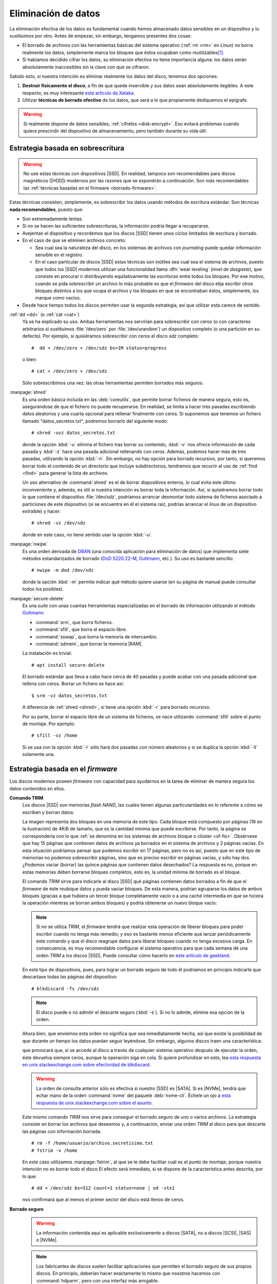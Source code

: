 .. _remove-data:

Eliminación de datos
********************
La eliminación efectiva de los datos es fundamental cuando hemos almacenado
datos sensibles en un dispositivo y lo sustituimos por otro. Antes de empezar,
sin embargo, tengamos presentes dos cosas:

- El borrado de archivos con las herramientas básicas del sistema operativo
  (:ref:`rm <rm>` en *Linux*) no borra realmente los datos, simplemente marca
  los bloques que éstos ocupaban como reutilizables\ [#]_.
- Si habíamos decidido cifrar los datos, su eliminación efectiva no tiene
  importancia alguna: los datos serán absolutamente inaccesibles sin la clave
  con que se cifraron.

Sabido esto, si nuestra intención es eliminar realmente los datos del disco,
tenemos dos opciones:

#. **Destruir físicamente el disco**, a fin de que quede inservible y sus datos
   sean absolutamente ilegibles. A este respecto, es muy interesante `este
   artículo de Xataka
   <https://www.xataka.com/especiales/como-destruir-un-disco-duro-definitivamente-para-que-no-se-pueda-recuperar-la-informacion>`_.

#. Utilizar **técnicas de borrado efectivo** de los datos, que será a lo que
   propiamente dediquemos el epígrafe.

.. warning:: Si realmente dispone de datos sensibles, :ref:`cífrelos
   <disk-encrypt>`. Eso evitará problemas cuando quiera prescindir del
   dispositivo de almacenamiento, pero también durante su vida útil.

.. _borrado-sobre:

Estrategia basada en sobrescritura
==================================
.. warning:: No use estas técnicas con dispositivos |SSD|. En realidad, tampoco
   son recomendables para discos magnéticos (|HDD|) modernos por las razones que
   se expondrán a continuación. Son más recomendables las :ref:`técnicas basadas
   en el firmware <borrado-firmware>`.

Estas técnicas consisten, simplemente, es sobrescribir los datos usando métodos
de escritura estándar. Son técnicas **nada recomendables**, puesto que:

- Son extremadamente lentas.
- Si no se hacen las suficientes sobrescrituras, la información podría llegar a
  recuperarse.
- Avejentan el dispositivo y recordemos que los discos |SSD| tienen unos ciclos
  limitados de escritura y borrado.
- En el caso de que se eliminen archivos concreto:

  + Sea cual sea la naturaleza del disco, en los sistemas de archivos con
    *journaling* puede quedar información sensible en el registro.
  + En el caso particular de discos |SSD| estas técnicas son inútiles sea cual
    sea el sistema de archivos, puesto que todos los |SSD| modernos utilizan una
    funcionalidad llama :dfn:`wear leveling` (*nivel de desgaste*), que consiste
    en procurar ir distribuyendo equitativamente las escrituras entre todos los
    bloques. Por ese motivo, cuando se pida sobrescribir un archivo lo más
    probable es que el *firmware* del disco elija escribir otros bloques
    distintos a los que ocupa el archivo y los bloques en que se encontraban
    éstos, simplemente, los marque como vacíos.
 
- Desde hace tiempo todos los discos permiten usar la segunda estrategia, así
  que utilizar esta carece de sentido. 

:ref:`dd <dd>`  (o :ref:`cat <cat>`)
   Ya se ha explicado su uso. Ambas herramientas nos servirían para
   sobrescribir con ceros (o con caracteres arbitrarios si sustituimos
   :file:`/dev/zero` por :file:`/dev/urandom`) un dispositivo completo (o una
   partición en su defecto). Por ejemplo, si quisiéramos sobrescribir con ceros
   el disco *sdz* completo::

      #  dd < /dev/zero > /dev/sdz bs=1M status=progress

   o bien::

      # cat < /dev/zero > /dev/sdz

   Sólo sobrescribimos una vez: las otras herramientas permiten borrados más
   seguros.

.. _shred:
.. index:: shred

:manpage:`shred`
   Es una orden básica incluida en las :deb:`coreutils`, que permite borrar
   ficheros de manera segura, esto es, asegurándose de que el fichero no puede
   recuperarse. En realidad, se limita a hacer tres pasadas escribiendo datos
   aleatorios y una cuarta opcional para rellenar finalmente con ceros.  Si
   suponemos que tenemos un fichero llamado "datos_secretos.txt", podremos
   borrarlo del siguiente modo::

      # shred -uvz datos_secretos.txt

   donde la opción :kbd:`-u` elimina el fichero tras borrar su contenido,
   :kbd:`-v` nos ofrece información de cada pasada y :kbd:`-z` hace una pasada
   adicional rellenando con ceros. Además, podemos hacer más de tres
   pasadas, utilizando la opción :kbd:`-n`. Sin embargo, no hay opción para
   borrado recursivo, por tanto, si queremos borrar todo el contenido de un
   directorio que incluye subdirectorios, tendremos que recurrir al uso de
   :ref:`find <find>` para generar la lista de archivos.

   Un uso alternativo de :command:`shred` es el de borrar dispositivos enteros,
   lo cual evita este último inconveniente y, además, es útil si nuestra
   intención es borrar toda la información. Así, si quisiéramos borrar todo lo
   que contiene el dispositivo :file:`/dev/sdz`, podríamos arrancar desmontar
   todo sistema de ficheros asociado a particiones de este dispositivo (si se
   encuentra en él el sistema raíz, podrías arrancar el *linux* de un dispositivo
   extraíble) y hacer::

      # shred -vz /dev/sdz

   donde en este caso, no tiene sentido usar la opción :kbd:`-u`.

.. _nwipe:

:manpage:`nwipe`
   Es una orden derivada de DBAN_ (una conocida aplicación para eliminación de
   datos) que implementa siete métodos estandarizados de borrado (`DoD
   5220.22-M`_, Guttmann_, etc.). Su uso es bastante sencillo::

      # nwipe -m dod /dev/sdz

   donde la opción :kbd:`-m` permite indicar qué método quiere usarse (en su
   página de manual puede consultar todos los posibles).

.. _secure-delete:
.. _srm:
.. _sfill:
.. _sswap:
.. _sdmem:

:manpage:`secure-delete`
   Es una *suite* con unas cuantas herramientas especializadas en el borrado de
   información utilizando el método Guttmann_:

   - :command:`srm`, que borra ficheros.
   - :command:`sfill`, que borra el espacio libre.
   - :command:`sswap`, que borra la memoria de intercambio.
   - :command:`sdmem`, que borrar la memoria |RAM|.

   La instalación es trivial::

      # apt install secure-delete

   El borrado estándar que lleva a cabo hace cerca de 40 pasadas y puede acabar
   con una pasada adicional que rellena con ceros. Borrar un fichero se hace
   así::

      $ srm -vz datos_secretos.txt

   A diferencia de :ref:`shred <shred>`, sí tiene una opción :kbd:`-r` para
   borrado recursivo.

   Por su parte, borrar el espacio libre de un sistema de ficheros, se nace
   utilizando :command:`sfill` sobre el punto de montaje. Por ejemplo::

      # sfill -vz /home

   Si se usa con la opción :kbd:`-l` sólo hará dos pasadas con número aleatorios
   y si se duplica la opción :kbd:`-ll` solamente una.

.. seealso:: Hay un excelente `artículo sobre estas herramientas de borrado en
   howtogeek
   <https://www.howtogeek.com/425232/how-to-securely-delete-files-on-linux/>`_.

.. _borrado-firmware:

Estrategia basada en el *firmware*
==================================
Los discos modernos poseen *firmware* con capacidad para ayudarnos en la tarea
de eliminar de manera segura los datos contenidos en ellos.

**Comando TRIM**
   Los discos |SSD| son memorias *flash NAND*, las cuales tienen algunas
   particularidades en lo referente a cómo se escriben y borran datos:

   .. image:: files/flash-nand.png

   La imagen representa dos bloques en una memoria de este tipo. Cada bloque
   está compuesto por páginas (16 en la ilustración) de 4KiB de tamaño, que es
   la cantidad mínima que puede escribirse. Por tanto, la página se
   correspondería con lo que :ref:`se denomina en los sistemas de archivos
   bloque o clúster <sf-fis>`. Obsérvese que hay 15 páginas que contienen datos
   de archivos ya borrados en el sistema de archivos y 2 páginas vacías. En esta
   situación podríamos pensar que podemos escribir en 17 páginas, pero no es
   así, puesto que en este tipo de memorias no podemos sobrescribir páginas,
   sino que es preciso escribir en páginas vacías, y sólo hay dos. ¿Podemos
   vaciar (borrar) las quince páginas que contienen datos desechados? La
   respuesta es no, porque en estas memorias deben borrarse bloques completos,
   esto es, la unidad mínima de borrado es el bloque.

   El comando *TRIM* sirve para indicarle al disco |SSD| qué páginas contienen
   datos borrados a fin de que el *firmware* de éste reubique datos y pueda
   vaciar bloques. De esta manera, podrían agruparse los datos de ambos bloques
   (gracias a que hubiera un tercer bloque completamente vacío o a una caché
   intermedia en que se hiciera la operación mientras se borran ambos bloques) y
   podría obtenerse un nuevo bloque vacío:

   .. image:: files/flash-nand-post.png

   .. note:: Si no se utiliza *TRIM*, el *firmware* tendrá que realizar esta
      operación de liberar bloques para poder escribir cuando no tenga más
      remedio; y eso es bastante menos eficiente que lanzar periódicamente este
      comando y que el disco reagrupe datos para liberar bloques cuando no tenga
      excesiva carga. En consecuencia, es muy recomendable configurar el sistema
      operativo para que cada semana dé una orden *TRIM* a los discos |SSD|.
      Puede consultar cómo hacerlo en `este artículo de geekland
      <https://geekland.eu/activar-trim-correctemente-linux/>`_.

   .. seealso:: El `blog de Elcomsoft <https://blog.elcomsoft.com/>`_ tiene
      una interesantísima `entrada de Oleg Afonin sobre cómo funciona el borrado
      en los SSD
      <https://blog.elcomsoft.com/2019/01/life-after-trim-using-factory-access-mode-for-imaging-ssd-drives/>`_.
      En realidad, son `tres las entradas dedicadas a las unidades SSD
      <https://blog.elcomsoft.com/tag/ssd/>`_.

   .. _blkdiscard:

   En este tipo de dispositivos, pues, para lograr un borrado seguro de todo él
   podríamos en principio indicarle que descartase todas las páginas del
   dispositivo::

      # blkdiscard -fs /dev/sdz

   .. note:: El disco puede o no admitir el descarte seguro (:kbd:`-s`). Si no
      lo admite, elimine esa opción de la orden.

   Ahora bien, que enviemos esta orden no significa que sea inmediatamente
   hecha, así que existe la posibilidad de que durante un tiempo los datos
   puedan seguir leyéndose. Sin embargo, algunos discos traen una
   característica:

   .. code-block:: bash
      :emphasize-lines: 3

      # hdparm -I /dev/sdz | grep -i trim
         * Data Set Management TRIM supported (limit 8 block)
         * Deterministic read data after TRIM

   que provocará que, si se accede al disco a través de cualquier sistema
   operativo después de ejecutar la orden, éste devuelva siempre ceros, aunque
   la operación siga en cola. Si quiere profundizar en esto, lea `esta respuesta
   en unix.stackexchange.com sobre efectividad de blkdiscard
   <https://unix.stackexchange.com/a/659938>`_.

   .. warning:: La orden de consulta anterior sólo es efectiva si nuestro |SSD|
      es |SATA|.  Si es |NVMe|, tendrá que echar mano de la orden
      :command:`nvme` del paquete :deb:`nvme-cli`. Échele un ojo a `esta
      respuesta de unix.stackexchange.com sobre el asunto
      <https://unix.stackexchange.com/q/472211>`_.

   Este mismo comando *TRIM* nos sirve para conseguir el borrado seguro de uno o
   varios archivos. La estrategia consiste en borrar los archivos que deseemos
   y, a continuación, enviar una orden *TRIM* al disco para que descarte las
   páginas con ínformación borrada::

      # rm -f /home/usuario/archivo.secretisimo.txt
      # fstrim -v /home

   En este caso utilizamos :manpage:`fstrim`, al que se le debe facilitar cuál
   es el punto de montaje, porque nuestra intención no es borrar todo el disco
   El efecto será inmediato, si se dispone de la característica antes descrita,
   por lo que::

      # dd < /dev/sdz bs=512 count=1 status=none | od -vtx1

   nos confirmará que al menos el primer sector del disco está llenos de ceros.

.. _hdparm:

**Borrado seguro**
   .. warning:: La información contenida aquí es aplicable exclusivamente a discos
      |SATA|, no a discos |SCSI|, |SAS| o |NVMe|.

   .. note:: Los fabricantes de discos suelen facilitar aplicaciones que
      permiten el borrado seguro de sus propios discos. En principio, deberían
      hacer exactamente lo mismo que nosotros hacemos con :command:`hdparm`,
      pero con una interfaz más amigable.

   .. seealso:: Para hacer un borrado análogo con discos |NVMe| puede consultar `el
      artículo de la wiki de Archilinux sobre borrado seguro
      <https://wiki.archlinux.org/title/Solid_state_drive/Memory_cell_clearing#NVMe_drive>`_.

   Las discos modernos |SATA| disponen todos de la característica de *borrado
   seguro* (*secure erase*). Hay dos variantes, *normal* y *mejorada*, que
   vienen estupendamente explicadas en `esta respuesta de securityexchage
   <https://security.stackexchange.com/a/64480>`_. Resumiéndola, la
   implementación del *borrado seguro* depende del propio disco, pero hay dos
   estrategias:

   #. Sobrescritura, aunque a un nivel más bajo del que vimos al tratar las
      :ref:`técnicas basadas en sobrescritura <borrado-sobre>`.
   #. Clave de cifrado: que consiste en que el disco, la primera vez que se
      enciende, genera una clave simétrica de cifrado, que almacena y usa
      para escribir en el disco. El borrado seguro se limita, simplemente, a
      cambiar esta clave por otra, lo que implica que los datos almacenados serán
      ilegibles.
    
   Un disco |SSD| debería implementar la segunda estrategia, mientras que un
   |HDD| puede que implemente la una o la otra. Como regla, si el tiempo de
   borrado seguro es muy pequeño (dos minutos que en la práctica son menos),
   entonces podemos estar seguros de que implementará la segunda estrategia,
   porque es imposible tardar tan poco en sobrescribir todo el disco.

   Para comprobar el soporte sobre nuestro disco, podemos usar
   :manpage:`hdparm`::

      # hdparm -I /dev/sdz | grep -i erase
            * BLOCK_ERASE_EXT command
              supported: enhanced erase
         2min for SECURITY ERASE UNIT. 2min for ENHANCED SECURITY ERASE UNIT

   lo cual nos indica que soporta el mejorado y, además, que tardará sólo dos
   minutos. Sin embargo, antes de llevarse a cabo este borrado debe comprobarse
   que el dispositivo no esté congelado::

      # hdparm -I /dev/sdz | grep -i froze
         not frozen

   En caso de que lo estuviera, no aparecerá el "*not*", pero se podría
   suspender el equipo::

      # systemctl suspend

   y al reanimarlo ya debería encontrarse el disco no congelado. A continuación
   debe establecerse una contraseña temporal cualquiera (se eliminará al hacer
   el borrado seguro) para el usuario::

      # hdparm --user-master u --security-set-pass patata /dev/sdz

   Por último, ya podrá hacerse el borrado seguro::

      # time hdparm --user-master u --security-erase-enhanced patata /dev/sdz

   que deberá tardar del orden de lo que pronosticó :command:`hdparm`. Si no se
   soporta el tipo mejorado, aún podrá hacerse el normal con
   :kbd:`--security-erase`.

   .. note:: Fijar la contraseña bloquea el disco como puede comprobarse si se
      echa un vistazo a la salida de :command:`hdparm`. Si tras el borrado el
      disco sigue bloqueado, aún puede desbloquearse (consulte la página del
      manual).

   .. seealso:: La introducción de una contraseña tiene que ver con la seguridad
      |ATA|. Si quiere saber más sobre el asunto puede leer el esclarecedor
      artículo `Using the ATA security features of modern hard disks and SSDs
      <https://www.admin-magazine.com/Archive/2014/19/Using-the-ATA-security-features-of-modern-hard-disks-and-SSDs>`_.

.. rubric:: Notas al pie

.. [#] De ahí, que existan :ref:`aplicaciones para recuperar archivos
   <archivos-rec>`.

.. |SSD| replace:: :abbr:`SSD (Solid-State Drive)`
.. |HDD| replace:: :abbr:`HDD (Hard Disk Drive)`
.. |RAM| replace:: :abbr:`RAM (Random Access Memory)`
.. |SATA| replace:: :abbr:`SATA (Serial ATA)`
.. |SAS| replace:: :abbr:`SAS (Serial Attached SCSI)`
.. |SCSI| replace:: :abbr:`SCSI (Small Computer System Interface)`
.. |NVMe| replace:: :abbr:`NVMe (Non-Volatile Memory Express)`
.. |ATA| replace:: :abbr:`ATA (Advanced Technology Attachment)`

.. _DBAN: https://hipertextual.com/2018/12/borrado-seguro-disco-dban
.. _DoD 5220.22-M: https://www.bitraser.com/article/DoD-5220-22-m-standard-for-drive-erasure.php
.. _Guttmann: https://en.wikipedia.org//wiki/Gutmann_method
